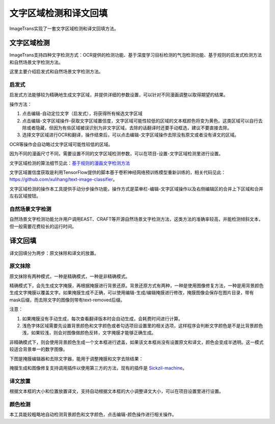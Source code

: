 文字区域检测和译文回填
==================================================

ImageTrans实现了一套文字区域检测和译文回填方法。

.. _text-detection:

文字区域检测
----------------

ImageTrans支持四种文字检测方式：OCR提供的检测功能、基于深度学习目标检测的气泡检测功能、基于规则的启发式检测方法和自然场景文字检测方法。

这里主要介绍启发式和自然场景文字检测方法。

启发式
++++++++++++++++

启发式方法能够较为精确地生成文字区域，并提供详细的参数设置，可以针对不同漫画调整以取得期望的结果。

操作方法：

1. 点击编辑-自动定位文字（启发式），将获得所有候选文字区域
2. 点击编辑-文字区域操作-获取文字区域置信度，文字区域可能性较低的区域的文本框颜色将变为黄色。这类区域可以自行去除或者隐藏，但因为有些区域被误识别为非文字区域，去除的话翻译时还要手动框选，建议不要直接去除。
3. 选择文字区域进行OCR和翻译，操作结束后，可以点击编辑-文字区域操作去除没有原文或者没有译文的区域。

.. image:: /images/textareas.jpg

OCR等操作会自动略过文字区域可能性较低的区域。

因为不同的漫画尺寸不同，需要设置不同的文字区域检测参数，可以在项目-设置-文字区域检测里进行设置。

文字区域检测的算法细节见此：`基于规则的漫画文字检测方法 <http://blog.xulihang.me/text-localization-for-comics/>`_

文字区域置信度获取是利用TensorFlow提供的脚本基于卷积神经网络预训练模型重新训练的，相关代码见此： `<https://github.com/xulihang/text-image-classifier>`_。

文字区域检测的操作本工具提供手动分步操作功能，操作方式是菜单栏-编辑-文字区域操作以及右侧编辑区的合并上下区域和合并左右区域按钮。

自然场景文字检测
++++++++++++++++++++++++++

自然场景文字检测功能允许用户调用EAST、CRAFT等开源自然场景文字检测方法，这类方法的准确率较高，并能检测倾斜文本，但一般需要花费较长的运行时间。


译文回填
--------------------

译文回填分为两步：原文抹除和译文的放置。

原文抹除
++++++++++++

原文抹除有两种模式，一种是精确模式，一种是非精确模式。

精确模式下，会先生成文字掩膜，再根据掩膜进行背景还原。背景还原方式有两种，一种是使用图像修复方法，一种是用背景颜色生成文字掩膜以覆盖文字。如果掩膜生成不正确，可以使用编辑-生成/编辑掩膜进行修改，掩膜图像会保存在图片目录，带有mask后缀，而去除文字的图像则带有text-removed后缀。

注意：

1. 如果掩膜没有手动生成，每次查看翻译版本时会自动生成，会耗费时间进行计算。
2. 浅色字体区域需要先设置背景颜色和文字颜色或者勾选项目设置里的相关选项，这样程序会判断文字颜色是不是比背景颜色浅，如果较浅，则会对图像做颜色反转，文字掩膜才能够正确生成。

非精确模式下，则会使用背景颜色生成一个文本框进行遮盖，如果该文本框尚没有设置原文和译文，颜色会变成半透明。这一模式较适合背景单一的数字图像。

下图是掩膜编辑器和去除文字器，能用于调整掩膜和文字去除结果：

.. image:: /images/mask_editor_and_text_remover.jpg

掩膜生成和图像修复支持调用插件以使用第三方的方法，现有的插件是 `Sickzil-machine <https://github.com/xulihang/SickZil-Machine>`_。

译文放置
+++++++++++++

根据文本框的大小和位置放置译文，支持自动根据文本框的大小调整译文大小，可以在项目设置里进行设置。


颜色检测
++++++++++++++

本工具能较粗略地自动检测背景颜色和文字颜色，点击编辑-颜色操作进行相关操作。





